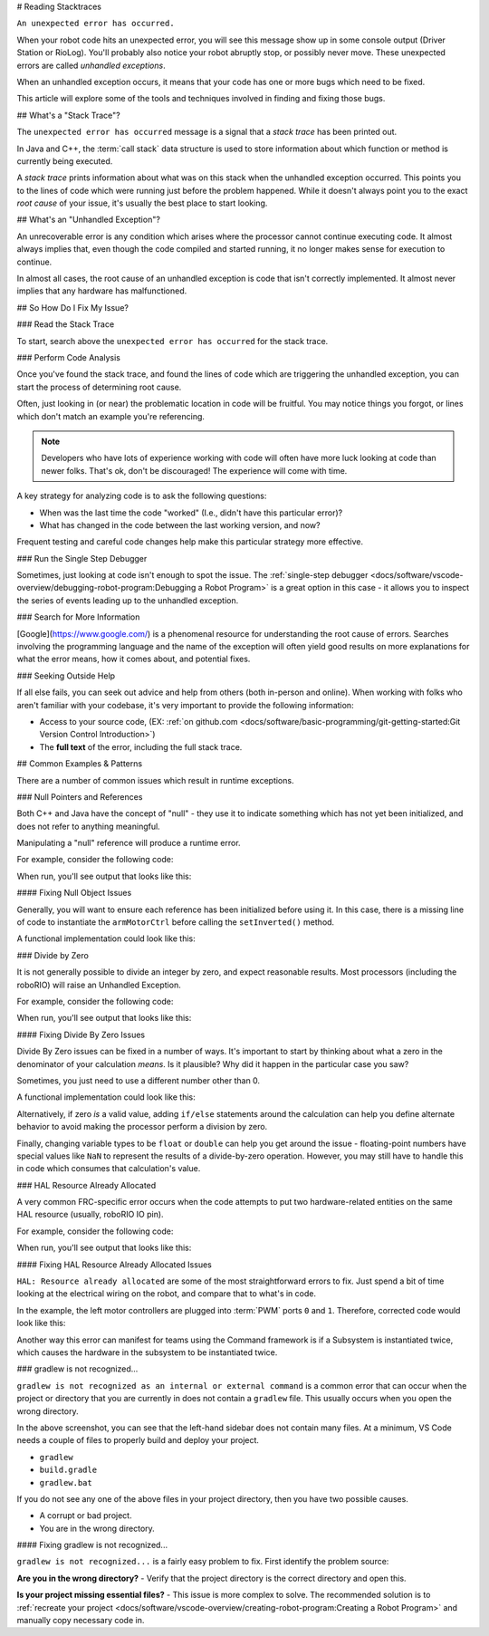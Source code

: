# Reading Stacktraces

``An unexpected error has occurred.``

When your robot code hits an unexpected error, you will see this message show up in some console output (Driver Station or RioLog). You'll probably also notice your robot abruptly stop, or possibly never move. These unexpected errors are called *unhandled exceptions*.

When an unhandled exception occurs, it means that your code has one or more bugs which need to be fixed.

This article will explore some of the tools and techniques involved in finding and fixing those bugs.

## What's a "Stack Trace"?

The ``unexpected error has occurred`` message is a signal that a *stack trace* has been printed out.

In Java and C++, the :term:`call stack` data structure is used to store information about which function or method is currently being executed.

A *stack trace* prints information about what was on this stack when the unhandled exception occurred. This points you to the lines of code which were running just before the problem happened. While it doesn't always point you to the exact *root cause* of your issue, it's usually the best place to start looking.

## What's an "Unhandled Exception"?

An unrecoverable error is any condition which arises where the processor cannot continue executing code. It almost always implies that, even though the code compiled and started running, it no longer makes sense for execution to continue.

In almost all cases, the root cause of an unhandled exception is code that isn't correctly implemented. It almost never implies that any hardware has malfunctioned.

## So How Do I Fix My Issue?

### Read the Stack Trace

To start, search above the ``unexpected error has occurred`` for the stack trace.

.. tab-set::

   .. tab-item:: Java


      In Java, it should look something like this:

      ```text
      Error at frc.robot.Robot.robotInit(Robot.java:24): Unhandled exception: java.lang.NullPointerException
               at frc.robot.Robot.robotInit(Robot.java:24)
               at edu.wpi.first.wpilibj.TimedRobot.startCompetition(TimedRobot.java:94)
               at edu.wpi.first.wpilibj.RobotBase.runRobot(RobotBase.java:335)
               at edu.wpi.first.wpilibj.RobotBase.lambda$startRobot$0(RobotBase.java:387)
               at java.base/java.lang.Thread.run(Thread.java:834)
      ```

      There's a few important things to pick out of here:

      * There was an ``Error``

      * The error was due to an ``Unhandled exception``

      * The exception was a ``java.lang.NullPointerException``

      * The error happened while running line ``24`` inside of ``Robot.java``
         * ``robotInit`` was the name of the method executing when the error happened.

      * ``robotInit`` is a function in the ``frc.robot.Robot`` package (AKA, your team's code)

      * ``robotInit`` was called from a number of functions from the ``edu.wpi.first.wpilibj`` package (AKA, the WPILib libraries)

      The list of indented lines starting with the word ``at`` represent the state of the *stack* at the time the error happened. Each line represents one method, which was *called by* the method right below it.

      For example, If the error happened deep inside your codebase, you might see more entries on the stack:

      ```text
      Error at frc.robot.Robot.buggyMethod(TooManyBugs.java:1138): Unhandled exception: java.lang.NullPointerException
               at frc.robot.Robot.buggyMethod(TooManyBugs.java:1138)
               at frc.robot.Robot.barInit(Bar.java:21)
               at frc.robot.Robot.fooInit(Foo.java:34)
               at frc.robot.Robot.robotInit(Robot.java:24)
               at edu.wpi.first.wpilibj.TimedRobot.startCompetition(TimedRobot.java:94)
               at edu.wpi.first.wpilibj.RobotBase.runRobot(RobotBase.java:335)
               at edu.wpi.first.wpilibj.RobotBase.lambda$startRobot$0(RobotBase.java:387)
               at java.base/java.lang.Thread.run(Thread.java:834)
      ```

      In this case: ``robotInit`` called ``fooInit``, which in turn called ``barInit``, which in turn called ``buggyMethod``. Then, during the execution of ``buggyMethod``, the ``NullPointerException`` occurred.

   .. tab-item:: C++

      Java will usually produce stack traces automatically when programs run into issues. C++ will require more digging to extract the same info. Usually, a single-step debugger will need to be hooked up to the executing robot program.

      Stack traces can be found in the debugger tab of VS Code:

      .. image:: images/reading-stacktraces/cpp_vscode_dbg_tab.png
         :alt: VS Code Stack Trace location

      Stack traces in C++ will generally look similar to this:

      .. image:: images/reading-stacktraces/cpp_null_stacktrace.png
         :alt: Stack Trace associated with a null-related error

      There's a few important things to pick out of here:


      * The code execution is currently paused.

      * The reason it paused was one thread having an ``exception``

      * The error happened while running line ``20`` inside of ``Robot.cpp``
         * ``RobotInit`` was the name of the method executing when the error happened.

      * ``RobotInit`` is a function in the ``Robot::`` namespace (AKA, your team's code)

      * ``RobotInit`` was called from a number of functions from the ``frc::`` namespace (AKA, the WPILib libraries)


      This "call stack" window represents the state of the *stack* at the time the error happened. Each line represents one method, which was *called by* the method right below it.

      The examples in this page assume you are running code examples in simulation, with the debugger connected and watching for unexpected errors. Similar techniques should apply while running on a real robot.


### Perform Code Analysis

Once you've found the stack trace, and found the lines of code which are triggering the unhandled exception, you can start the process of determining root cause.

Often, just looking in (or near) the problematic location in code will be fruitful. You may notice things you forgot, or lines which don't match an example you're referencing.

.. note:: Developers who have lots of experience working with code will often have more luck looking at code than newer folks. That's ok, don't be discouraged! The experience will come with time.

A key strategy for analyzing code is to ask the following questions:

* When was the last time the code "worked" (I.e., didn't have this particular error)?
* What has changed in the code between the last working version, and now?

Frequent testing and careful code changes help make this particular strategy more effective.

### Run the Single Step Debugger

Sometimes, just looking at code isn't enough to spot the issue. The :ref:`single-step debugger <docs/software/vscode-overview/debugging-robot-program:Debugging a Robot Program>` is a great option in this case - it allows you to inspect the series of events leading up to the unhandled exception.

### Search for More Information

[Google](https://www.google.com/) is a phenomenal resource for understanding the root cause of errors. Searches involving the programming language and the name of the exception will often yield good results on more explanations for what the error means, how it comes about, and potential fixes.

### Seeking Outside Help

If all else fails, you can seek out advice and help from others (both in-person and online). When working with folks who aren't familiar with your codebase, it's very important to provide the following information:

* Access to your source code, (EX: :ref:`on github.com <docs/software/basic-programming/git-getting-started:Git Version Control Introduction>`)
* The **full text** of the error, including the full stack trace.

## Common Examples & Patterns

There are a number of common issues which result in runtime exceptions.

### Null Pointers and References

Both C++ and Java have the concept of "null" - they use it to indicate something which has not yet been initialized, and does not refer to anything meaningful.

Manipulating a "null" reference will produce a runtime error.

For example, consider the following code:

.. tab-set-code::


   ```Java
   :lineno-start: 19
   PWMSparkMax armMotorCtrl;
   @Override
   public void robotInit() {
      armMotorCtrl.setInverted(true);
   }
   ```

   ```C++
   :lineno-start: 17
   class Robot : public frc::TimedRobot {
    public:
     void RobotInit() override {
        motorRef->SetInverted(false);
     }
    private:
     frc::PWMVictorSPX m_armMotor{0};
     frc::PWMVictorSPX* motorRef;
   };
   ```

When run, you'll see output that looks like this:

.. tab-set::

   .. tab-item:: Java
      :sync: tabcode-java

      ```text
      ********** Robot program starting **********
      Error at frc.robot.Robot.robotInit(Robot.java:23): Unhandled exception: java.lang.NullPointerException
              at frc.robot.Robot.robotInit(Robot.java:23)
              at edu.wpi.first.wpilibj.TimedRobot.startCompetition(TimedRobot.java:107)
              at edu.wpi.first.wpilibj.RobotBase.runRobot(RobotBase.java:373)
              at edu.wpi.first.wpilibj.RobotBase.startRobot(RobotBase.java:463)
              at frc.robot.Main.main(Main.java:23)
      Warning at edu.wpi.first.wpilibj.RobotBase.runRobot(RobotBase.java:388): The robot program quit unexpectedly. This is usually due to a code error.
        The above stacktrace can help determine where the error occurred.
        See https://wpilib.org/stacktrace for more information.
      Error at edu.wpi.first.wpilibj.RobotBase.runRobot(RobotBase.java:395): The startCompetition() method (or methods called by it) should have handled the exception above.
      ```

      Reading the stack trace, you can see that the issue happened inside of the ``robotInit()`` function, on line 23, and the exception involved "Null Pointer".

      By going to line 23, you can see there is only one thing which could be null - ``armMotorCtrl``. Looking further up, you can see that the ``armMotorCtrl`` object is declared, but never instantiated.

      Alternatively, you can step through lines of code with the single step debugger, and stop when you hit line 23. Inspecting the ``armMotorCtrl`` object at that point would show that it is null.

   .. tab-item:: C++
      :sync: tabcode-c++

      ```text
      Exception has occurred: W32/0xc0000005
      Unhandled exception thrown: read access violation.
      this->motorRef was nullptr.
      ```

      In Simulation, this will show up in a debugger window that points to line 20 in the above buggy code.

      You can view the full stack trace by clicking the debugger tab in VS Code:

      .. image:: images/reading-stacktraces/cpp_null_stacktrace.png
         :alt: Stack Trace associated with a null-related error

      The error is specific - our member variable ``motorRef`` was declared, but never assigned a value. Therefore, when we attempt to use it to call a method using the ``->`` operator, the exception occurs.

      The exception states its type was ``nullptr``.

#### Fixing Null Object Issues

Generally, you will want to ensure each reference has been initialized before using it. In this case, there is a missing line of code to instantiate the ``armMotorCtrl`` before calling the ``setInverted()`` method.

A functional implementation could look like this:

.. tab-set-code::


   ```Java
   :lineno-start: 19
   PWMSparkMax armMotorCtrl;
   @Override
   public void robotInit() {
      armMotorCtrl = new PWMSparkMax(0);
      armMotorCtrl.setInverted(true);
   }
   ```

   ```C++
   :lineno-start: 17
   class Robot : public frc::TimedRobot {
    public:
     void RobotInit() override {
        motorRef = &m_armMotor;
        motorRef->SetInverted(false);
     }
    private:
     frc::PWMVictorSPX m_armMotor{0};
     frc::PWMVictorSPX* motorRef;
   };
   ```

### Divide by Zero

It is not generally possible to divide an integer by zero, and expect reasonable results. Most processors (including the roboRIO) will raise an Unhandled Exception.

For example, consider the following code:

.. tab-set-code::


   ```Java
   :lineno-start: 18
   int armLengthRatio;
   int elbowToWrist_in = 39;
   int shoulderToElbow_in = 0; //TODO
   @Override
   public void robotInit() {
      armLengthRatio = elbowToWrist_in / shoulderToElbow_in;
   }
   ```

   ```C++
   :lineno-start: 17
   class Robot : public frc::TimedRobot {
    public:
     void RobotInit() override {
        armLengthRatio = elbowToWrist_in / shoulderToElbow_in;
     }
    private:
     int armLengthRatio;
     int elbowToWrist_in = 39;
     int shoulderToElbow_in = 0; //TODO
   };
   ```

When run, you'll see output that looks like this:

.. tab-set::

   .. tab-item:: Java
      :sync: tabcode-java

      ```text
            ********** Robot program starting **********
      Error at frc.robot.Robot.robotInit(Robot.java:24): Unhandled exception: java.lang.ArithmeticException: / by zero
              at frc.robot.Robot.robotInit(Robot.java:24)
              at edu.wpi.first.wpilibj.TimedRobot.startCompetition(TimedRobot.java:107)
              at edu.wpi.first.wpilibj.RobotBase.runRobot(RobotBase.java:373)
              at edu.wpi.first.wpilibj.RobotBase.startRobot(RobotBase.java:463)
              at frc.robot.Main.main(Main.java:23)
      Warning at edu.wpi.first.wpilibj.RobotBase.runRobot(RobotBase.java:388): The robot program quit unexpectedly. This is usually due to a code error.
        The above stacktrace can help determine where the error occurred.
        See https://wpilib.org/stacktrace for more information.
      Error at edu.wpi.first.wpilibj.RobotBase.runRobot(RobotBase.java:395): The startCompetition() method (or methods called by it) should have handled the exception above.
      ```

      Looking at the stack trace, we can see a ``java.lang.ArithmeticException: / by zero`` exception has occurred on line 24. If you look at the two variables which are used on the right-hand side of the ``=`` operator, you might notice one of them has been initialized to zero. Looks like someone forgot to update it! Furthermore, the zero-value variable is used in the denominator of a division operation. Hence, the divide by zero error happens.

      Alternatively, by running the single-step debugger and stopping on line 24, you could inspect the value of all variables to discover ``shoulderToElbow_in`` has a value of ``0``.

   .. tab-item:: C++
      :sync: tabcode-c++

      ```text
      Exception has occurred: W32/0xc0000094
      Unhandled exception at 0x00007FF71B223CD6 in frcUserProgram.exe: 0xC0000094: Integer division by zero.
      ```

      In Simulation, this will show up in a debugger window that points to line 20 in the above buggy code.

      You can view the full stack trace by clicking the debugger tab in VS Code:

      .. image:: images/reading-stacktraces/cpp_div_zero_stacktrace.png
         :alt: Stack Trace associated with a divide by zero error

      Looking at the message, we see the error is described as ``Integer division by zero``. If you look at the two variables which are used on the right-hand side of the ``=`` operator on line 20, you might notice one of them has been initialized to zero. Looks like someone forgot to update it! Furthermore,  the zero-value variable is used in the denominator of a division operation. Hence, the divide by zero error happens.

      Note that the error messages might look slightly different on the roboRIO, or on an operating system other than windows.



#### Fixing Divide By Zero Issues

Divide By Zero issues can be fixed in a number of ways. It's important to start by thinking about what a zero in the denominator of your calculation *means*. Is it plausible? Why did it happen in the particular case you saw?

Sometimes, you just need to use a different number other than 0.

A functional implementation could look like this:

.. tab-set-code::

   ```Java
   :lineno-start: 18
   int armLengthRatio;
   int elbowToWrist_in = 39;
   int shoulderToElbow_in = 3;
   @Override
   public void robotInit() {
      armLengthRatio = elbowToWrist_in / shoulderToElbow_in;
   }
   ```

   ```C++
   :lineno-start: 17
   class Robot : public frc::TimedRobot {
    public:
     void RobotInit() override {
        armLengthRatio = elbowToWrist_in / shoulderToElbow_in;
     }
    private:
     int armLengthRatio;
     int elbowToWrist_in = 39;
     int shoulderToElbow_in = 3
   };
   ```

Alternatively, if zero *is* a valid value, adding ``if/else`` statements around the calculation can help you define alternate behavior to avoid making the processor perform a division by zero.

Finally, changing variable types to be ``float`` or ``double`` can help you get around the issue - floating-point numbers have special values like ``NaN`` to represent the results of a divide-by-zero operation. However, you may still have to handle this in code which consumes that calculation's value.


### HAL Resource Already Allocated

A very common FRC-specific error occurs when the code attempts to put two hardware-related entities on the same HAL resource (usually, roboRIO IO pin).

For example, consider the following code:

.. tab-set-code::


   ```Java
   :lineno-start: 19
   PWMSparkMax leftFrontMotor;
   PWMSparkMax leftRearMotor;
   @Override
   public void robotInit() {
      leftFrontMotor = new PWMSparkMax(0);
      leftRearMotor = new PWMSparkMax(0);
   }
   ```

   ```C++
   :lineno-start: 17
   class Robot : public frc::TimedRobot {
    public:
     void RobotInit() override {
        m_frontLeftMotor.Set(0.5);
        m_rearLeftMotor.Set(0.25);
     }
    private:
     frc::PWMVictorSPX m_frontLeftMotor{0};
     frc::PWMVictorSPX m_rearLeftMotor{0};
   };
   ```

When run, you'll see output that looks like this:

.. tab-set::

   .. tab-item:: Java
      :sync: tabcode-java

      ```text
      ********** Robot program starting **********
      Error at frc.robot.Robot.robotInit(Robot.java:25): Unhandled exception: edu.wpi.first.hal.util.AllocationException: Code: -1029
      PWM or DIO 0 previously allocated.
      Location of the previous allocation:
              at frc.robot.Robot.robotInit(Robot.java:24)
              at edu.wpi.first.wpilibj.TimedRobot.startCompetition(TimedRobot.java:107)
              at edu.wpi.first.wpilibj.RobotBase.runRobot(RobotBase.java:373)
              at edu.wpi.first.wpilibj.RobotBase.startRobot(RobotBase.java:463)
              at frc.robot.Main.main(Main.java:23)
      Location of the current allocation:
              at edu.wpi.first.hal.PWMJNI.initializePWMPort(Native Method)
              at edu.wpi.first.wpilibj.PWM.<init>(PWM.java:66)
              at edu.wpi.first.wpilibj.motorcontrol.PWMMotorController.<init>(PWMMotorController.java:27)
              at edu.wpi.first.wpilibj.motorcontrol.PWMSparkMax.<init>(PWMSparkMax.java:35)
              at frc.robot.Robot.robotInit(Robot.java:25)
              at edu.wpi.first.wpilibj.TimedRobot.startCompetition(TimedRobot.java:107)
              at edu.wpi.first.wpilibj.RobotBase.runRobot(RobotBase.java:373)
              at edu.wpi.first.wpilibj.RobotBase.startRobot(RobotBase.java:463)
              at frc.robot.Main.main(Main.java:23)
      Warning at edu.wpi.first.wpilibj.RobotBase.runRobot(RobotBase.java:388): The robot program quit unexpectedly. This is usually due to a code error.
        The above stacktrace can help determine where the error occurred.
        See https://wpilib.org/stacktrace for more information.
      Error at edu.wpi.first.wpilibj.RobotBase.runRobot(RobotBase.java:395): The startCompetition() method (or methods called by it) should have handled the exception above.
      ```

      This stack trace shows that a ``edu.wpi.first.hal.util.AllocationException`` has occurred. It also gives the helpful message: ``PWM or DIO 0 previously allocated.``.

      Looking at our stack trace, we see two stack traces. The first stack trace shows that the first allocation occurred in ``Robot.java:25``. The second stack trace shows that the error *actually* happened deep within WPILib. However, we should start by looking in our own code. Halfway through the stack trace, you can find a reference to the last line of the team's robot code that called into WPILib: ``Robot.java:25``.

      Taking a peek at the code, we see line 24 is where the first motor controller is declared and line 25 is where the second motor controller is declared. We can also note that *both* motor controllers are assigned to PWM output ``0``. This doesn't make logical sense, and isn't physically possible. Therefore, WPILib purposely generates a custom error message and exception to alert the software developers of a non-achievable hardware configuration.

   .. tab-item:: C++
      :sync: tabcode-c++

      In C++, you won't specifically see a stacktrace from this issue. Instead, you'll get messages which look like the following:

      ```text
      Error at PWM [C::31]: PWM or DIO 0 previously allocated.
      Location of the previous allocation:
              at frc::PWM::PWM(int, bool) + 0x50 [0xb6f01b68]
              at frc::PWMMotorController::PWMMotorController(std::basic_string_view<char, std::char_traits<char> >, int) + 0x70 [0xb6ef7d50]
              at frc::PWMVictorSPX::PWMVictorSPX(int) + 0x3c [0xb6e9af1c]
              at void frc::impl::RunRobot<Robot>(wpi::priority_mutex&, Robot**) + 0xa8 [0x13718]
              at int frc::StartRobot<Robot>() + 0x3d4 [0x13c9c]
              at __libc_start_main + 0x114 [0xb57ec580]
      Location of the current allocation:: Channel 0
              at  + 0x5fb5c [0xb6e81b5c]
              at frc::PWM::PWM(int, bool) + 0x334 [0xb6f01e4c]
              at frc::PWMMotorController::PWMMotorController(std::basic_string_view<char, std::char_traits<char> >, int) + 0x70 [0xb6ef7d50]
              at frc::PWMVictorSPX::PWMVictorSPX(int) + 0x3c [0xb6e9af1c]
              at void frc::impl::RunRobot<Robot>(wpi::priority_mutex&, Robot**) + 0xb4 [0x13724]
              at int frc::StartRobot<Robot>() + 0x3d4 [0x13c9c]
              at __libc_start_main + 0x114 [0xb57ec580]
      Error at RunRobot: Error: The robot program quit unexpectedly. This is usually due to a code error.
        The above stacktrace can help determine where the error occurred.
        See https://wpilib.org/stacktrace for more information.
              at void frc::impl::RunRobot<Robot>(wpi::priority_mutex&, Robot**) + 0x1c8 [0x13838]
              at int frc::StartRobot<Robot>() + 0x3d4 [0x13c9c]
              at __libc_start_main + 0x114 [0xb57ec580]
      terminate called after throwing an instance of 'frc::RuntimeError'
        what():  PWM or DIO 0 previously allocated.
      Location of the previous allocation:
              at frc::PWM::PWM(int, bool) + 0x50 [0xb6f01b68]
              at frc::PWMMotorController::PWMMotorController(std::basic_string_view<char, std::char_traits<char> >, int) + 0x70 [0xb6ef7d50]
              at frc::PWMVictorSPX::PWMVictorSPX(int) + 0x3c [0xb6e9af1c]
              at void frc::impl::RunRobot<Robot>(wpi::priority_mutex&, Robot**) + 0xa8 [0x13718]
              at int frc::StartRobot<Robot>() + 0x3d4 [0x13c9c]
              at __libc_start_main + 0x114 [0xb57ec580]
      Location of the current allocation:: Channel 0
      ```

      The key thing to notice here is the string, ``PWM or DIO 0 previously allocated.``. That string is your primary clue that something in code has incorrectly "doubled up" on pin 0 usage.

      The message example above was generated on a roboRIO. If you are running in simulation, it might look different.


#### Fixing HAL Resource Already Allocated Issues

``HAL: Resource already allocated`` are some of the most straightforward errors to fix. Just spend a bit of time looking at the electrical wiring on the robot, and compare that to what's in code.

In the example, the left motor controllers are plugged into :term:`PWM` ports ``0`` and ``1``. Therefore, corrected code would look like this:

.. tab-set-code::

   ```Java
   :lineno-start: 19
   PWMSparkMax leftFrontMotor;
   PWMSparkMax leftRearMotor;
   @Override
   public void robotInit() {
      leftFrontMotor = new PWMSparkMax(0);
      leftRearMotor = new PWMSparkMax(1);
   }
   ```

   ```C++
   :lineno-start: 17
   class Robot : public frc::TimedRobot {
    public:
     void RobotInit() override {
        m_frontLeftMotor.Set(0.5);
        m_rearLeftMotor.Set(0.25);
     }
     private:
      frc::PWMVictorSPX m_frontLeftMotor{0};
      frc::PWMVictorSPX m_rearLeftMotor{1};
   };
   ```

Another way this error can manifest for teams using the Command framework is if a Subsystem is instantiated twice, which causes the hardware in the subsystem to be instantiated twice.

### gradlew is not recognized...

``gradlew is not recognized as an internal or external command`` is a common error that can occur when the project or directory that you are currently in does not contain a ``gradlew`` file. This usually occurs when you open the wrong directory.

.. image:: images/reading-stacktraces/bad-gradlew-project.png
   :alt: Image containing that the left-hand VS Code sidebar does not contain gradlew

In the above screenshot, you can see that the left-hand sidebar does not contain many files. At a minimum, VS Code needs a couple of files to properly build and deploy your project.

- ``gradlew``
- ``build.gradle``
- ``gradlew.bat``

If you do not see any one of the above files in your project directory, then you have two possible causes.

- A corrupt or bad project.
- You are in the wrong directory.

#### Fixing gradlew is not recognized...

``gradlew is not recognized...`` is a fairly easy problem to fix. First identify the problem source:

**Are you in the wrong directory?**
- Verify that the project directory is the correct directory and open this.

**Is your project missing essential files?**
- This issue is more complex to solve. The recommended solution is to :ref:`recreate your project <docs/software/vscode-overview/creating-robot-program:Creating a Robot Program>` and manually copy necessary code in.
